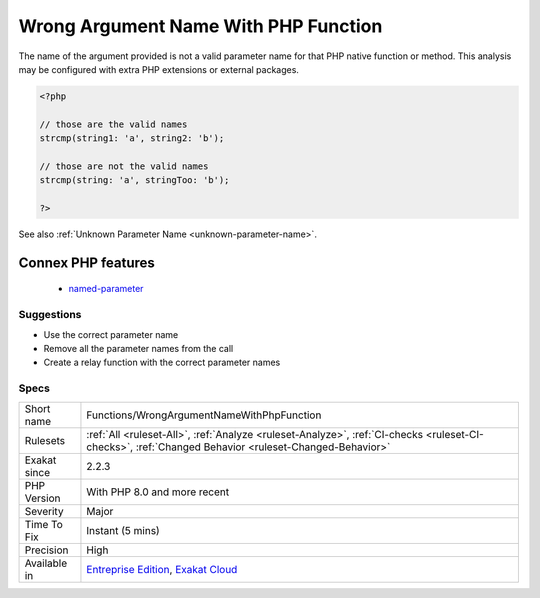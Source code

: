 .. _functions-wrongargumentnamewithphpfunction:

.. _wrong-argument-name-with-php-function:

Wrong Argument Name With PHP Function
+++++++++++++++++++++++++++++++++++++

.. meta::
	:description:
		Wrong Argument Name With PHP Function: The name of the argument provided is not a valid parameter name for that PHP native function or method.
	:twitter:card: summary_large_image
	:twitter:site: @exakat
	:twitter:title: Wrong Argument Name With PHP Function
	:twitter:description: Wrong Argument Name With PHP Function: The name of the argument provided is not a valid parameter name for that PHP native function or method
	:twitter:creator: @exakat
	:twitter:image:src: https://www.exakat.io/wp-content/uploads/2020/06/logo-exakat.png
	:og:image: https://www.exakat.io/wp-content/uploads/2020/06/logo-exakat.png
	:og:title: Wrong Argument Name With PHP Function
	:og:type: article
	:og:description: The name of the argument provided is not a valid parameter name for that PHP native function or method
	:og:url: https://php-tips.readthedocs.io/en/latest/tips/Functions/WrongArgumentNameWithPhpFunction.html
	:og:locale: en
The name of the argument provided is not a valid parameter name for that PHP native function or method. 
This analysis may be configured with extra PHP extensions or external packages.

.. code-block:: php
   
   <?php
   
   // those are the valid names
   strcmp(string1: 'a', string2: 'b');
   
   // those are not the valid names
   strcmp(string: 'a', stringToo: 'b');
   
   ?>

See also :ref:`Unknown Parameter Name <unknown-parameter-name>`.

Connex PHP features
-------------------

  + `named-parameter <https://php-dictionary.readthedocs.io/en/latest/dictionary/named-parameter.ini.html>`_


Suggestions
___________

* Use the correct parameter name
* Remove all the parameter names from the call
* Create a relay function with the correct parameter names




Specs
_____

+--------------+------------------------------------------------------------------------------------------------------------------------------------------------------+
| Short name   | Functions/WrongArgumentNameWithPhpFunction                                                                                                           |
+--------------+------------------------------------------------------------------------------------------------------------------------------------------------------+
| Rulesets     | :ref:`All <ruleset-All>`, :ref:`Analyze <ruleset-Analyze>`, :ref:`CI-checks <ruleset-CI-checks>`, :ref:`Changed Behavior <ruleset-Changed-Behavior>` |
+--------------+------------------------------------------------------------------------------------------------------------------------------------------------------+
| Exakat since | 2.2.3                                                                                                                                                |
+--------------+------------------------------------------------------------------------------------------------------------------------------------------------------+
| PHP Version  | With PHP 8.0 and more recent                                                                                                                         |
+--------------+------------------------------------------------------------------------------------------------------------------------------------------------------+
| Severity     | Major                                                                                                                                                |
+--------------+------------------------------------------------------------------------------------------------------------------------------------------------------+
| Time To Fix  | Instant (5 mins)                                                                                                                                     |
+--------------+------------------------------------------------------------------------------------------------------------------------------------------------------+
| Precision    | High                                                                                                                                                 |
+--------------+------------------------------------------------------------------------------------------------------------------------------------------------------+
| Available in | `Entreprise Edition <https://www.exakat.io/entreprise-edition>`_, `Exakat Cloud <https://www.exakat.io/exakat-cloud/>`_                              |
+--------------+------------------------------------------------------------------------------------------------------------------------------------------------------+


